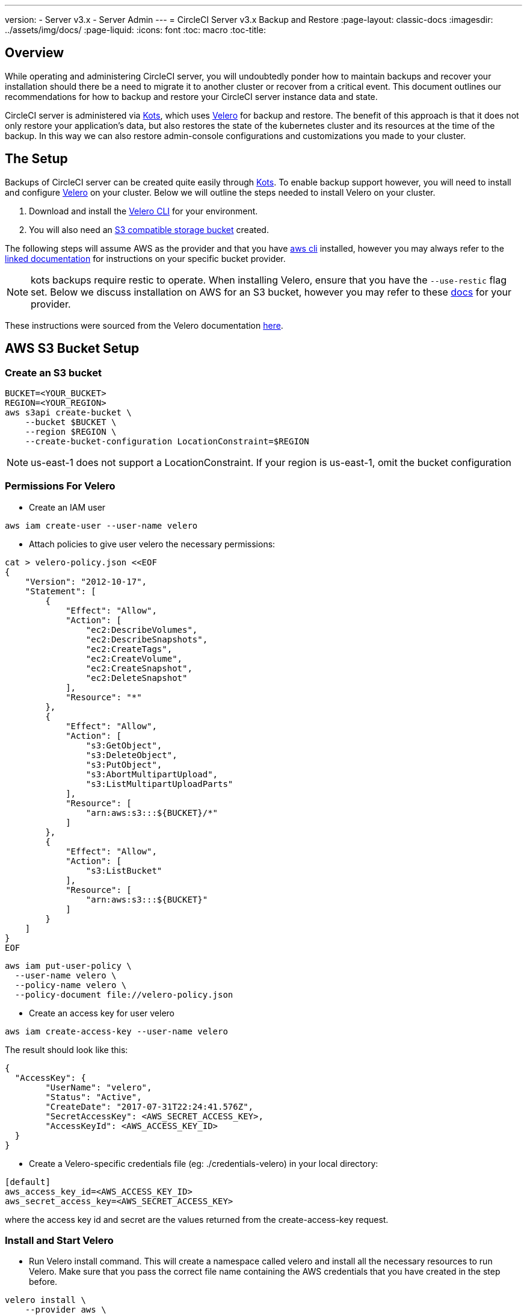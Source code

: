 ---
version:
- Server v3.x
- Server Admin
---
= CircleCI Server v3.x Backup and Restore
:page-layout: classic-docs
:imagesdir: ../assets/img/docs/
:page-liquid:
:icons: font
:toc: macro
:toc-title:

toc::[]

== Overview
While operating and administering CircleCI server, you will undoubtedly ponder how to maintain backups 
and recover your installation should there be a need to migrate it to another cluster or recover from a critical event.
This document outlines our recommendations for how to backup and restore your CircleCI server instance data and state.

CircleCI server is administered via https://kots.io/[Kots], which uses https://velero.io/[Velero] for backup and restore. 
The benefit of this approach is that it does not only restore your application's data,
but also restores the state of the kubernetes cluster and its resources at the time of the backup.
In this way we can also restore admin-console configurations and customizations you made to your cluster.

== The Setup

Backups of CircleCI server can be created quite easily through https://kots.io/[Kots]. 
To enable backup support however, you will need to install and configure https://velero.io/[Velero] on your cluster.
Below we will outline the steps needed to install Velero on your cluster.

. Download and install the https://velero.io/docs/v1.6/basic-install/[Velero CLI] for your environment.
. You will also need an https://velero.io/docs/v1.6/supported-providers/[S3 compatible storage bucket] created.

The following steps will assume AWS as the provider and that you have https://docs.aws.amazon.com/cli/latest/userguide/cli-chap-install.html[aws cli] installed,
however you may always refer to the https://velero.io/docs/v1.6/supported-providers/[linked documentation] for instructions on your specific bucket provider.

NOTE: kots backups require restic to operate. When installing Velero, ensure that you have the `--use-restic` flag set. 
Below we discuss installation on AWS for an S3 bucket, however you may refer to these https://velero.io/docs/v1.6/supported-providers/[docs] for your provider.

These instructions were sourced from the Velero documentation https://github.com/vmware-tanzu/velero-plugin-for-aws#setup[here].

== AWS S3 Bucket Setup

=== Create an S3 bucket
[source,bash]
----
BUCKET=<YOUR_BUCKET>
REGION=<YOUR_REGION>
aws s3api create-bucket \
    --bucket $BUCKET \
    --region $REGION \
    --create-bucket-configuration LocationConstraint=$REGION
----
NOTE: us-east-1 does not support a LocationConstraint. If your region is us-east-1, omit the bucket configuration

=== Permissions For Velero

* Create an IAM user

[source,bash]
----
aws iam create-user --user-name velero
----

* Attach policies to give user velero the necessary permissions:

[source,bash]
----
cat > velero-policy.json <<EOF
{
    "Version": "2012-10-17",
    "Statement": [
        {
            "Effect": "Allow",
            "Action": [
                "ec2:DescribeVolumes",
                "ec2:DescribeSnapshots",
                "ec2:CreateTags",
                "ec2:CreateVolume",
                "ec2:CreateSnapshot",
                "ec2:DeleteSnapshot"
            ],
            "Resource": "*"
        },
        {
            "Effect": "Allow",
            "Action": [
                "s3:GetObject",
                "s3:DeleteObject",
                "s3:PutObject",
                "s3:AbortMultipartUpload",
                "s3:ListMultipartUploadParts"
            ],
            "Resource": [
                "arn:aws:s3:::${BUCKET}/*"
            ]
        },
        {
            "Effect": "Allow",
            "Action": [
                "s3:ListBucket"
            ],
            "Resource": [
                "arn:aws:s3:::${BUCKET}"
            ]
        }
    ]
}
EOF
----

[source,bash]
----
aws iam put-user-policy \
  --user-name velero \
  --policy-name velero \
  --policy-document file://velero-policy.json
----

* Create an access key for user velero

[source,bash]
----
aws iam create-access-key --user-name velero
----

The result should look like this:
[source,bash]
----
{
  "AccessKey": {
        "UserName": "velero",
        "Status": "Active",
        "CreateDate": "2017-07-31T22:24:41.576Z",
        "SecretAccessKey": <AWS_SECRET_ACCESS_KEY>,
        "AccessKeyId": <AWS_ACCESS_KEY_ID>
  }
}
----

* Create a Velero-specific credentials file (eg: ./credentials-velero) in your local directory:

[source,bash]
----
[default]
aws_access_key_id=<AWS_ACCESS_KEY_ID>
aws_secret_access_key=<AWS_SECRET_ACCESS_KEY>
----
where the access key id and secret are the values returned from the create-access-key request.

=== Install and Start Velero

* Run Velero install command. This will create a namespace called velero and install all the necessary resources to run Velero.
Make sure that you pass the correct file name containing the AWS credentials that you have created in the step before.

[source, bash]
----
velero install \
    --provider aws \
    --plugins velero/velero-plugin-for-aws:v1.2.0 \
    --bucket $BUCKET \
    --backup-location-config region=$REGION \
    --snapshot-location-config region=$REGION \
    --secret-file ./credentials-velero
    --use-restic
    --wait
----

* Once Velero is installed on your cluster, check the new `velero` namespace. You should have a Velero deployment and a restic daemonset. eg:

[source,bash]
----
$ kubectl get pods --namespace velero
NAME                      READY   STATUS    RESTARTS   AGE
restic-5vlww              1/1     Running   0          2m
restic-94ptv              1/1     Running   0          2m
restic-ch6m9              1/1     Running   0          2m
restic-mknws              1/1     Running   0          2m
velero-68788b675c-dm2s7   1/1     Running   0          2m
----

As restic is a daemonset, there should be one pod for each node in your kubernetes cluster.

== Backing up CircleCI Server
Now that Velero is installed on your cluster, you should see the snapshots option in the navbar of your kots admin console.

image::kots-admin-navbar-snapshot-option.png[Kots Navbar]

If you see this option you are ready to create your first backup. If you do not see this option, please refer to the troubleshooting steps below.

=== Create Backup with kots CLI

Simply run:
[source,bash]
----
kubectl kots backup --namespace <your namespace>
----

=== Create Backup with kots Admin Console
Select snapshots from the navbar. The default selection should be Full Snapshots which is recommended.

image::kots-admin-full-snapshot.png[Kots Navbar]

Select create snapshot

image::kots-admin-create-backup.png[Kots Create Snapshot]

== Restoring CircleCI Server from snapshot
Unlike other restore procedures, which would require you to reinstall server and then restore the data, restoring CircleCI server from a kots backup does not require you to reinstall server yourself before-hand.
To restore from a backup stored in your S3 compatible storage, you will need to ensure Velero is installed on your kubernetes cluster as in the instructions above. 
Velero must also be given access to the storage bucket containing the backups. If this is a new cluster or if you need to re-install Velero, the installation should be done with the same credentials generated above.

[source,bash]
----
velero install \
    --provider aws \
    --plugins velero/velero-plugin-for-aws:v1.2.0 \
    --bucket <your-bucket-name> \
    --backup-location-config region=<your-bucket-region> \
    --snapshot-location-config region=<your-bucket-region> \
    --secret-file <path-to-aws-velero-credentials-file>
    --use-restic
    --wait
----

Once Velero is installed, you may run the following kots command to install and restore your instance of CircleCI server via the admin console or via CLI.

=== Restore from Backup with kots CLI
[source,bash]
----
kubectl kots restore --from-backup <backup-instance-id>
----

=== Restore from Backup with kots Admin Console

As with backups, navigate to snapshots in kots admin. Now you should see a list of all your backups, each with a restore icon.
Choose the backup you wish to use and select restore.

image::kots-admin-restore.png[Kots Create Snapshot]


IMPORTANT: The restore will create new loadbalancers for CircleCI's services. You will need to either update your DNS records or the hostname configs in kots admin-console as a result. You may also need to consider updating the `nomad server endpoint` provided to your nomad clients.

IMPORTANT: If you are using pre-existing nomad-clients, you will need to restart them before they will connect to the nomad-server cluster.

It should take roughly 10-15 mins for CircleCI server to be restored and operational.


== Scheduling Backups with Kots
Scheduling your backups is quite easy. Below we will outline the steps.

In your kots admin console, from the navbar select to snapshots and then settings. 

image::kots-admin-scheduled-backup.png[Snapshots Selected]

And here you will have all the configurations related to your snapshots, including scheduling.

image::kots-admin-scheduled-snapshots.png[Snapshot Settings]


== Troubleshooting
=== Snapshots aren't available in your kots admin console.
If your kots admin console does not display the snapshot option, you may try the following:

* confirm your version of kots supports snapshots. At this time we recommend v1.40.0 or above

```
$ kubectl kots version
Replicated KOTS 1.40.0
```
* check that Velero is deployed and running correctly. You may check the Velero logs with the command below.

```
$ kubectl logs deployment/velero --namespace velero
```
You may need to reinstall Velero as a result.

* Confirm that snapshots are available on your license. You may reach out to our Customer Support Team to validate this.

=== Errors during backup or restore
If you experience an error during backup or restore, the first place to check would be the Velero logs.
Using the command above, you may find 4XX errors which would likely be caused by issues with your storage bucket access.

* Confirm that your bucket exists and is in the region you expect. 
* Then confirm that the credentials provided to Velero can be used to access the bucket. 
* You may need to run the command to install Velero again, this time with updated bucket info.

You may also check the status of pods in the velero namespace.

```
$ kubectl get pods --namespace velero
NAME                      READY   STATUS    RESTARTS   AGE
restic-5vlww              1/1     Pending   0          10m
restic-94ptv              1/1     Running   0          10m
restic-ch6m9              1/1     Pending   0          10m
restic-mknws              1/1     Running   0          10m
velero-68788b675c-dm2s7   1/1     Running   0          10m
```

In the above example, some restic pods are pending which means they are waiting for a node to have available CPU or memory resources.
You may need to scale your nodes to accommodate restic in this case.